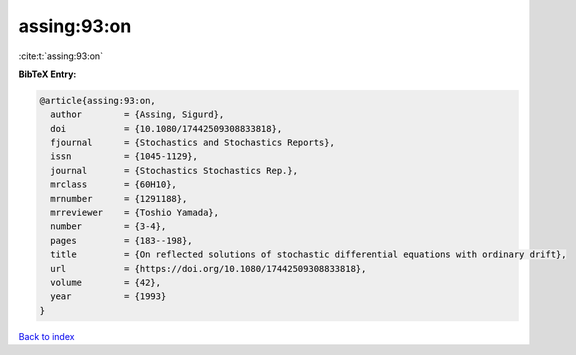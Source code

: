 assing:93:on
============

:cite:t:`assing:93:on`

**BibTeX Entry:**

.. code-block:: bibtex

   @article{assing:93:on,
     author        = {Assing, Sigurd},
     doi           = {10.1080/17442509308833818},
     fjournal      = {Stochastics and Stochastics Reports},
     issn          = {1045-1129},
     journal       = {Stochastics Stochastics Rep.},
     mrclass       = {60H10},
     mrnumber      = {1291188},
     mrreviewer    = {Toshio Yamada},
     number        = {3-4},
     pages         = {183--198},
     title         = {On reflected solutions of stochastic differential equations with ordinary drift},
     url           = {https://doi.org/10.1080/17442509308833818},
     volume        = {42},
     year          = {1993}
   }

`Back to index <../By-Cite-Keys.html>`_
